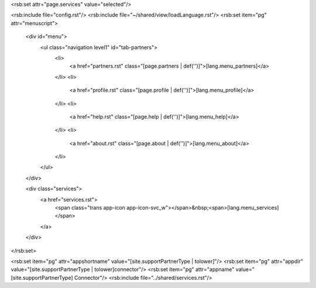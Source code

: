 ﻿<rsb:set attr="page.services" value="selected"/>

<rsb:include file="config.rst"/>
<rsb:include file="~/shared/view/loadLanguage.rst"/>
<rsb:set item="pg" attr="menuscript">
  <div id="menu">
    <ul class="navigation level1" id="tab-partners">
      <li>
        <a href="partners.rst" class="[page.partners | def('')]">[lang.menu_partners]</a>
      </li>
      <li>
        <a href="profile.rst" class="[page.profile | def('')]">[lang.menu_profile]</a>
      </li>
      <li>
        <a href="help.rst" class="[page.help | def('')]">[lang.menu_help]</a>
      </li>
      <li>
        <a href="about.rst" class="[page.about | def('')]">[lang.menu_about]</a>
      </li>
    </ul>
  </div>
  
  <div class="services">
    <a href="services.rst">
      <span class="trans app-icon app-icon-svc_w"></span>&nbsp;<span>[lang.menu_services]</span> 
    </a>
  </div>
</rsb:set>

<rsb:set item="pg" attr="appshortname" value="[site.supportPartnerType | tolower]"/>
<rsb:set item="pg" attr="appdir" value="[site.supportPartnerType | tolower]connector"/>
<rsb:set item="pg" attr="appname" value="[site.supportPartnerType] Connector"/>
<rsb:include file="../shared/services.rst"/>





